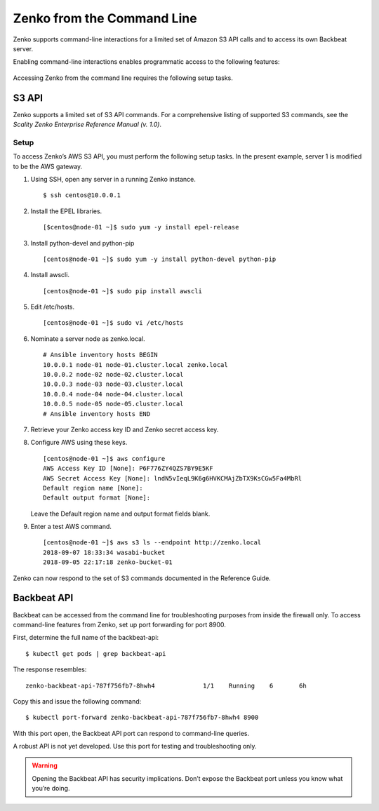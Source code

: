 .. _Zenko from the Command Line:

Zenko from the Command Line
===========================

Zenko supports command-line interactions for a limited set of Amazon
S3 API calls and to access its own Backbeat server.

Enabling command-line interactions enables programmatic access to
the following features:

 .. toctree::
   :maxdepth: 1

   CRR Metrics and Healthcheck <CRR_Metrics_and_Health>
   CRR Retry <CRR_Retry>
   CRR Pause and Resume <CRR_Pause_&_Resume>
   CRR Statistics<CRR_statistics>
   Object Lifecycle Management <../Lifecycle_Management/Object_Lifecycle_Management>

Accessing Zenko from the command line requires the following setup tasks.
   
S3 API
------

Zenko supports a limited set of S3 API commands. For a comprehensive
listing of supported S3 commands, see the *Scality Zenko Enterprise Reference
Manual (v. 1.0)*.

Setup
~~~~~

To access Zenko’s AWS S3 API, you must perform the following setup
tasks. In the present example, server 1 is modified to be the
AWS gateway.

#. Using SSH, open any server in a running Zenko instance.

   ::

       $ ssh centos@10.0.0.1

#. Install the EPEL libraries.

   ::

       [$centos@node-01 ~]$ sudo yum -y install epel-release

#. Install python-devel and python-pip

   ::

       [centos@node-01 ~]$ sudo yum -y install python-devel python-pip

#. Install awscli.

   ::

       [centos@node-01 ~]$ sudo pip install awscli

#. Edit /etc/hosts.

   ::

       [centos@node-01 ~]$ sudo vi /etc/hosts

#. Nominate a server node as zenko.local.

   ::

       # Ansible inventory hosts BEGIN
       10.0.0.1 node-01 node-01.cluster.local zenko.local
       10.0.0.2 node-02 node-02.cluster.local
       10.0.0.3 node-03 node-03.cluster.local
       10.0.0.4 node-04 node-04.cluster.local
       10.0.0.5 node-05 node-05.cluster.local
       # Ansible inventory hosts END

#. Retrieve your Zenko access key ID and Zenko secret access key.

#. Configure AWS using these keys.

   ::

       [centos@node-01 ~]$ aws configure
       AWS Access Key ID [None]: P6F776ZY4QZS7BY9E5KF
       AWS Secret Access Key [None]: lndN5vIeqL9K6g6HVKCMAjZbTX9KsCGw5Fa4MbRl
       Default region name [None]:
       Default output format [None]:

   Leave the Default region name and output format fields blank.

#. Enter a test AWS command.

   ::

       [centos@node-01 ~]$ aws s3 ls --endpoint http://zenko.local
       2018-09-07 18:33:34 wasabi-bucket
       2018-09-05 22:17:18 zenko-bucket-01

Zenko can now respond to the set of S3 commands documented in the
Reference Guide.

Backbeat API
------------

Backbeat can be accessed from the command line for troubleshooting
purposes from inside the firewall only. To access command-line features
from Zenko, set up port forwarding for port 8900.

First, determine the full name of the backbeat-api:

::

    $ kubectl get pods | grep backbeat-api

The response resembles:

::

    zenko-backbeat-api-787f756fb7-8hwh4             1/1    Running    6       6h

Copy this and issue the following command:

::

    $ kubectl port-forward zenko-backbeat-api-787f756fb7-8hwh4 8900

With this port open, the Backbeat API port can respond to command-line
queries.

A robust API is not yet developed. Use this port for testing and
troubleshooting only.

.. warning::

   Opening the Backbeat API has security implications. Don’t expose the
   Backbeat port unless you know what you’re doing.
   
.. _`CRR Metrics and Healthcheck`: CRR_Metrics_and_Health.html
